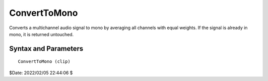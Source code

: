 
ConvertToMono
=============

Converts a multichannel audio signal to mono by averaging all channels with 
equal weights. If the signal is already in mono, it is returned untouched. 


Syntax and Parameters
----------------------

::

    ConvertToMono (clip)

.. describe:: clip

    Source clip.


$Date: 2022/02/05 22:44:06 $
